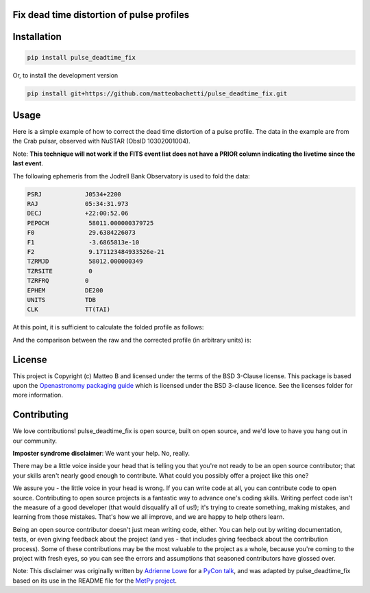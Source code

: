 Fix dead time distortion of pulse profiles
------------------------------------------

.. image:: docs/images/simulate_corr.jpg

Installation
------------

.. code-block::

    pip install pulse_deadtime_fix

Or, to install the development version

.. code-block::

    pip install git+https://github.com/matteobachetti/pulse_deadtime_fix.git

Usage
-----

Here is a simple example of how to correct the dead time distortion of a pulse profile.
The data in the example are from the Crab pulsar, observed with NuSTAR (ObsID 10302001004).

Note: **This technique will not work if the FITS event list does not have a PRIOR column indicating the livetime since the last event**.

The following ephemeris from the Jodrell Bank Observatory is used to fold the data:

.. code-block::

    PSRJ            J0534+2200
    RAJ             05:34:31.973
    DECJ            +22:00:52.06
    PEPOCH           58011.000000379725
    F0               29.6384226073
    F1               -3.6865813e-10
    F2               9.171123484933526e-21
    TZRMJD           58012.000000349
    TZRSITE          0
    TZRFRQ          0
    EPHEM           DE200
    UNITS           TDB
    CLK             TT(TAI)


At this point, it is sufficient to calculate the folded profile as follows:

.. code-block::python

    from pulse_deadtime_fix.core import fold_and_correct_profile
    from stingray import EventList

    ev = EventList.read("nu10302001004A01_bary.evt", additional_columns=["prior"], fmt="hea")
    phas, prof_raw, prof_corr = fold_and_correct_profile(
        ev.time,
        ev.prior,
        (58011.000000379725 - ev.mjdref) * 86400,
        [29.6384226073, -3.6865813e-10, 9.171123484933526e-21]
    )

And the comparison between the raw and the corrected profile (in arbitrary units) is:

.. image:: docs/images/crab_deadtime_corr.jpg


License
-------

This project is Copyright (c) Matteo B and licensed under
the terms of the BSD 3-Clause license. This package is based upon
the `Openastronomy packaging guide <https://github.com/OpenAstronomy/packaging-guide>`_
which is licensed under the BSD 3-clause licence. See the licenses folder for
more information.

Contributing
------------

We love contributions! pulse_deadtime_fix is open source,
built on open source, and we'd love to have you hang out in our community.

**Imposter syndrome disclaimer**: We want your help. No, really.

There may be a little voice inside your head that is telling you that you're not
ready to be an open source contributor; that your skills aren't nearly good
enough to contribute. What could you possibly offer a project like this one?

We assure you - the little voice in your head is wrong. If you can write code at
all, you can contribute code to open source. Contributing to open source
projects is a fantastic way to advance one's coding skills. Writing perfect code
isn't the measure of a good developer (that would disqualify all of us!); it's
trying to create something, making mistakes, and learning from those
mistakes. That's how we all improve, and we are happy to help others learn.

Being an open source contributor doesn't just mean writing code, either. You can
help out by writing documentation, tests, or even giving feedback about the
project (and yes - that includes giving feedback about the contribution
process). Some of these contributions may be the most valuable to the project as
a whole, because you're coming to the project with fresh eyes, so you can see
the errors and assumptions that seasoned contributors have glossed over.

Note: This disclaimer was originally written by
`Adrienne Lowe <https://github.com/adriennefriend>`_ for a
`PyCon talk <https://www.youtube.com/watch?v=6Uj746j9Heo>`_, and was adapted by
pulse_deadtime_fix based on its use in the README file for the
`MetPy project <https://github.com/Unidata/MetPy>`_.
